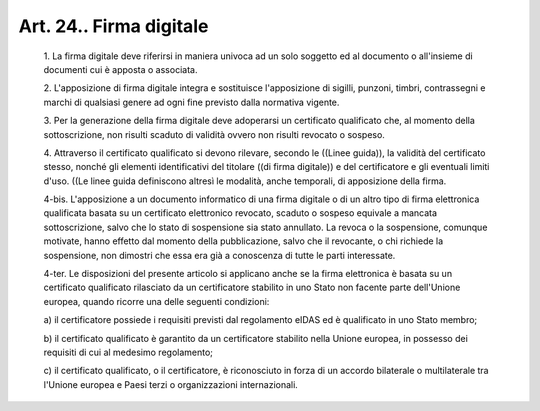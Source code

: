 Art. 24.. Firma digitale
^^^^^^^^^^^^^^^^^^^^^^^^


  1\. La firma digitale deve riferirsi in maniera univoca ad  un  solo soggetto ed al documento o all'insieme di documenti cui è apposta  o associata.

  2\. L'apposizione  di  firma   digitale   integra   e   sostituisce l'apposizione di sigilli, punzoni, timbri, contrassegni e  marchi  di qualsiasi genere ad ogni fine previsto dalla normativa vigente.

  3\. Per la generazione  della  firma  digitale  deve  adoperarsi  un certificato qualificato che, al  momento  della  sottoscrizione,  non risulti scaduto di validità ovvero non risulti revocato o sospeso.

  4\. Attraverso  il  certificato  qualificato  si  devono  rilevare, secondo le ((Linee guida)),  la  validità  del  certificato  stesso, nonché  gli  elementi  identificativi  del   titolare   ((di   firma digitale)) e del certificatore e gli  eventuali  limiti  d'uso.  ((Le linee guida definiscono altresì le modalità,  anche  temporali,  di apposizione della firma.

  4-bis\. L'apposizione  a  un  documento  informatico  di  una  firma digitale o di un altro tipo di firma elettronica  qualificata  basata su un certificato elettronico revocato, scaduto o sospeso equivale  a mancata sottoscrizione, salvo che lo stato di sospensione  sia  stato annullato. La revoca  o  la  sospensione,  comunque  motivate,  hanno effetto dal momento della pubblicazione, salvo che  il  revocante,  o chi richiede la  sospensione,  non  dimostri  che  essa  era  già  a conoscenza di tutte le parti interessate.

  4-ter\. Le disposizioni del presente articolo si applicano anche  se la  firma  elettronica  è  basata  su  un  certificato   qualificato rilasciato da un certificatore stabilito in  uno  Stato  non  facente parte  dell'Unione  europea,  quando  ricorre  una   delle   seguenti condizioni:

  a\) il certificatore possiede i requisiti previsti dal regolamento eIDAS ed è qualificato in uno Stato membro;

  b\) il certificato qualificato è garantito  da  un  certificatore stabilito nella Unione europea, in possesso dei requisiti di  cui  al medesimo regolamento;

  c\) il  certificato   qualificato,   o   il   certificatore,   è riconosciuto in forza di un accordo bilaterale  o  multilaterale  tra l'Unione europea e Paesi terzi o organizzazioni internazionali.
